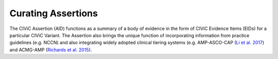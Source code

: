 Curating Assertions
===================
The CIViC Assertion (AID) functions as a summary of a body of evidence in the form of CIViC Evidence Items (EIDs) for a particular CIViC Variant. The Assertion also brings the unique function of incorporating information from practice guidelines (e.g. NCCN) and also integrating widely adopted clinical tiering systems (e.g. AMP-ASCO-CAP (`Li et al. 2017 <https://paperpile.com/c/hW1INu/jFZK>`__) and ACMG-AMP (`Richards et al. 2015 <https://paperpile.com/c/hW1INu/n8Pq>`__).

